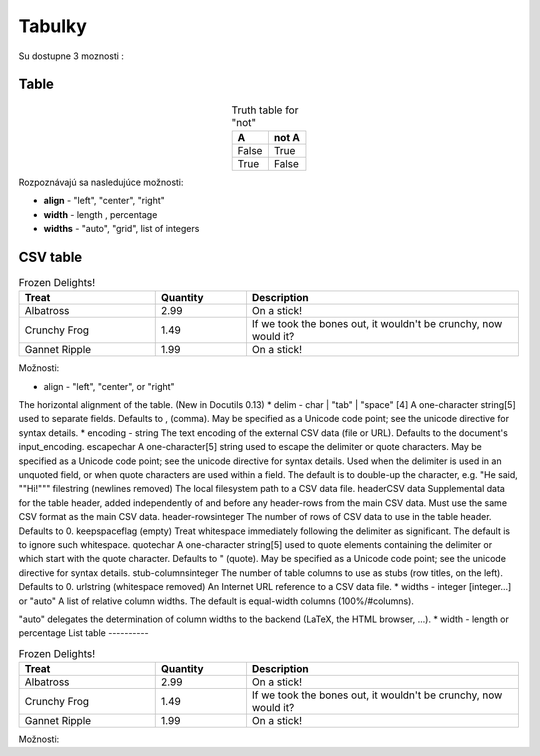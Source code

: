 .. _doc_sphinx_tables:

Tabulky
============================

Su dostupne 3 moznosti :

Table
-----

.. table:: Truth table for "not"
   :widths: auto
   :align: center

   =====  =====
     A    not A
   =====  =====
   False  True
   True   False
   =====  =====

Rozpoznávajú sa nasledujúce možnosti:

* **align** - "left", "center", "right"
* **width** - length , percentage
* **widths** - "auto", "grid", list of integers

CSV table
---------

.. csv-table:: Frozen Delights!
   :header: "Treat", "Quantity", "Description"
   :widths: 15, 10, 30

   "Albatross", 2.99, "On a stick!"
   "Crunchy Frog", 1.49, "If we took the bones out, it wouldn't be
   crunchy, now would it?"
   "Gannet Ripple", 1.99, "On a stick!"

Možnosti:

* align - "left", "center", or "right"
The horizontal alignment of the table. (New in Docutils 0.13)
* delim - char | "tab" | "space" [4]
A one-character string[5] used to separate fields. Defaults to , (comma). May be specified as a Unicode code point; see the unicode directive for syntax details.
* encoding - string
The text encoding of the external CSV data (file or URL). Defaults to the document's input_encoding.
escapechar
A one-character[5] string used to escape the delimiter or quote characters. May be specified as a Unicode code point; see the unicode directive for syntax details. Used when the delimiter is used in an unquoted field, or when quote characters are used within a field. The default is to double-up the character, e.g. "He said, ""Hi!"""
filestring (newlines removed)
The local filesystem path to a CSV data file.
headerCSV data
Supplemental data for the table header, added independently of and before any header-rows from the main CSV data. Must use the same CSV format as the main CSV data.
header-rowsinteger
The number of rows of CSV data to use in the table header. Defaults to 0.
keepspaceflag (empty)
Treat whitespace immediately following the delimiter as significant. The default is to ignore such whitespace.
quotechar
A one-character string[5] used to quote elements containing the delimiter or which start with the quote character. Defaults to " (quote). May be specified as a Unicode code point; see the unicode directive for syntax details.
stub-columnsinteger
The number of table columns to use as stubs (row titles, on the left). Defaults to 0.
urlstring (whitespace removed)
An Internet URL reference to a CSV data file.
* widths - integer [integer...] or "auto"
A list of relative column widths. The default is equal-width columns (100%/#columns).

"auto" delegates the determination of column widths to the backend (LaTeX, the HTML browser, ...).
* width - length or percentage
List table
----------

.. list-table:: Frozen Delights!
   :widths: 15 10 30
   :header-rows: 1

   * - Treat
     - Quantity
     - Description
   * - Albatross
     - 2.99
     - On a stick!
   * - Crunchy Frog
     - 1.49
     - If we took the bones out, it wouldn't be
       crunchy, now would it?
   * - Gannet Ripple
     - 1.99
     - On a stick!

Možnosti:
